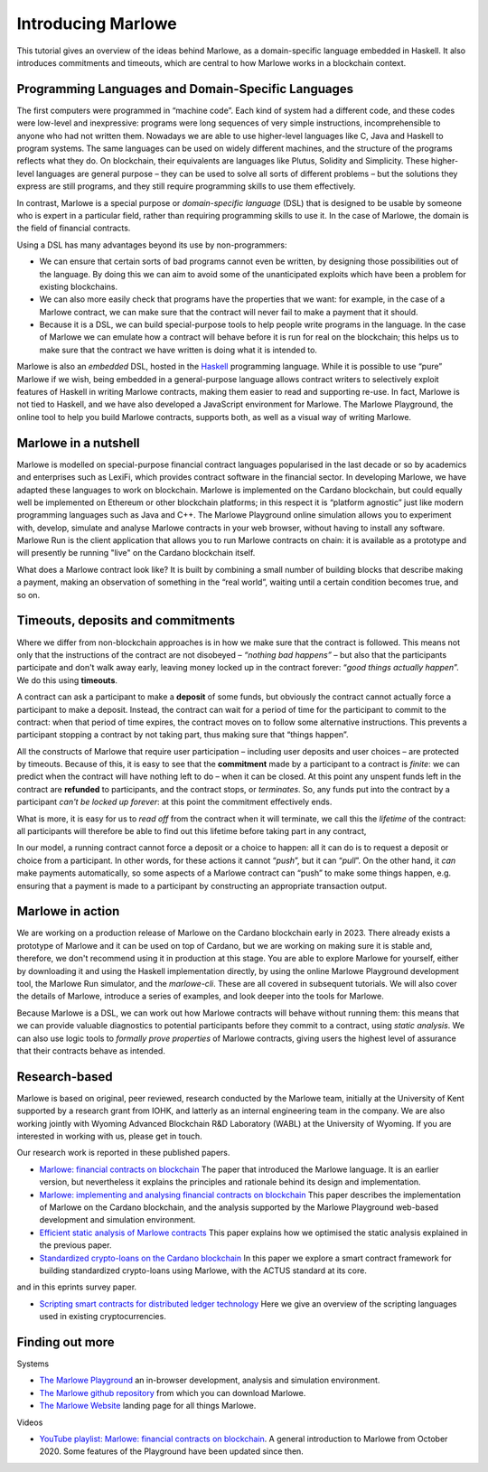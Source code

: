 .. _introducing-marlowe:

Introducing Marlowe
===================

This tutorial gives an overview of the ideas behind Marlowe, as a
domain-specific language embedded in Haskell. It also introduces
commitments and timeouts, which are central to how Marlowe works in a
blockchain context.

Programming Languages and Domain-Specific Languages
---------------------------------------------------

The first computers were programmed in “machine code”. Each kind of
system had a different code, and these codes were low-level and
inexpressive: programs were long sequences of very simple instructions,
incomprehensible to anyone who had not written them. Nowadays we are
able to use higher-level languages like C, Java and Haskell to program
systems. The same languages can be used on widely different machines,
and the structure of the programs reflects what they do. On blockchain,
their equivalents are languages like Plutus, Solidity and Simplicity.
These higher-level languages are general purpose – they can be used to
solve all sorts of different problems – but the solutions they express
are still programs, and they still require programming skills to use
them effectively.

In contrast, Marlowe is a special purpose or *domain-specific language* (DSL) that is
designed to be usable by someone who is expert in a particular field,
rather than requiring programming skills to use it. In the case of
Marlowe, the domain is the field of financial contracts.

Using a DSL has many advantages beyond its use by non-programmers:

-  We can ensure that certain sorts of bad programs cannot even be
   written, by designing those possibilities out of the language. By
   doing this we can aim to avoid some of the unanticipated exploits
   which have been a problem for existing blockchains.

-  We can also more easily check that programs have the properties that
   we want: for example, in the case of a Marlowe contract, we can make
   sure that the contract will never fail to make a payment that it
   should.

-  Because it is a DSL, we can build special-purpose tools to help
   people write programs in the language. In the case of Marlowe we can
   emulate how a contract will behave before it is run for real on the
   blockchain; this helps us to make sure that the contract we have
   written is doing what it is intended to.

Marlowe is also an *embedded* DSL, hosted in the
`Haskell <https://www.haskell.org>`_ programming language. While it is
possible to use “pure” Marlowe if we wish, being embedded in a
general-purpose language allows contract writers to selectively exploit
features of Haskell in writing Marlowe contracts, making them easier to
read and supporting re-use. In fact, Marlowe is not tied to Haskell, and
we have also developed a JavaScript environment for Marlowe. The Marlowe Playground, the online tool
to help you build Marlowe contracts, supports both, as well as a visual way of writing Marlowe.


Marlowe in a nutshell
---------------------

Marlowe is modelled on special-purpose financial contract languages popularised in the last
decade or so by academics and enterprises such as LexiFi, which provides
contract software in the financial sector. In developing Marlowe, we
have adapted these languages to work on blockchain. Marlowe is
implemented on the Cardano blockchain, but could equally well be
implemented on Ethereum or other blockchain platforms; in this respect
it is “platform agnostic” just like modern programming languages such as
Java and C++. The Marlowe Playground online simulation allows you to
experiment with, develop, simulate and analyse Marlowe contracts in your
web browser, without having to install any software. Marlowe Run is the client application 
that allows you to run Marlowe contracts on chain: it is available as a prototype 
and will presently be running "live" on the Cardano blockchain itself.

What does a Marlowe contract look like? It is built by combining a small
number of building blocks that describe making a payment, making an
observation of something in the “real world”, waiting until a certain
condition becomes true, and so on.

Timeouts, deposits and commitments
----------------------------------

Where we differ from non-blockchain approaches is in how we make sure
that the contract is followed. This means not only that the instructions
of the contract are not disobeyed – *“nothing bad happens”* – but also
that the participants participate and don't walk away early, leaving
money locked up in the contract forever: “\ *good things actually
happen*\ ”. We do this using **timeouts**.

A contract can ask a participant to make a **deposit** of some funds,
but obviously the contract cannot actually force a participant to make a
deposit. Instead, the contract can wait for a period of time for the
participant to commit to the contract: when that period of time expires,
the contract moves on to follow some alternative instructions. This
prevents a participant stopping a contract by not taking part, thus
making sure that “things happen”.

All the constructs of Marlowe that require user participation –
including user deposits and user choices – are protected by timeouts.
Because of this, it is easy to see that the **commitment** made by a
participant to a contract is *finite*: we can predict when the contract
will have nothing left to do – when it can be closed. At this point any
unspent funds left in the contract are **refunded** to participants, and
the contract stops, or *terminates*. So, any funds put into the contract
by a participant *can't be locked up forever*: at this point the
commitment effectively ends.

What is more, it is easy for us to *read off* from the contract when it
will terminate, we call this the *lifetime* of the contract: all
participants will therefore be able to find out this lifetime before
taking part in any contract,

In our model, a running contract cannot force a deposit or a choice to
happen: all it can do is to request a deposit or choice from a
participant. In other words, for these actions it cannot “\ *push*\ ”,
but it can “\ *pull*\ ”. On the other hand, it *can* make payments
automatically, so some aspects of a Marlowe contract can “push” to make
some things happen, e.g. ensuring that a payment is made to a
participant by constructing an appropriate transaction output.

Marlowe in action
-----------------

We are working on a production release of Marlowe on the Cardano
blockchain early in 2023. There already exists a prototype of Marlowe
and it can be used on top of Cardano, but we are working on making
sure it is stable and, therefore, we don't recommend using it in
production at this stage. You are able to explore Marlowe
for yourself, either by downloading it and using the Haskell
implementation directly, by using the online Marlowe Playground
development tool, the Marlowe Run simulator, and the `marlowe-cli`.
These are all covered in subsequent tutorials. We
will also cover the details of Marlowe, introduce a series of examples,
and look deeper into the tools for Marlowe.

..
   We have also worked on developing a set of templates for popular
   financial instruments taken from the Actus standard, and are able to
   generate particular contracts from these templates according to the
   various parameters and options that can be set.

Because Marlowe is a DSL, we can work out how Marlowe contracts will
behave without running them: this means that we can provide valuable
diagnostics to potential participants before they commit to a contract,
using *static analysis*. We can also use logic tools to *formally prove
properties* of Marlowe contracts, giving users the highest level of
assurance that their contracts behave as intended.

Research-based
--------------

Marlowe is based on original, peer reviewed, research conducted by the 
Marlowe team, initially at the University of Kent supported by a research grant 
from IOHK, and latterly as an internal engineering team in the company. We are also
working jointly with Wyoming Advanced Blockchain R&D Laboratory (WABL) at the University of Wyoming.
If you are interested in working with us, please get in touch.


Our research work is reported in these published papers.

-  `Marlowe: financial contracts on
   blockchain <https://iohk.io/en/research/library/papers/marlowefinancial-contracts-on-blockchain/>`_
   The paper that introduced the Marlowe language. It is an earlier version, but 
   nevertheless it explains the principles and rationale behind its
   design and implementation.

-  `Marlowe: implementing and analysing financial contracts on
   blockchain <https://iohk.io/en/research/library/papers/marloweimplementing-and-analysing-financial-contracts-on-blockchain/>`_
   This paper describes the implementation of Marlowe on the Cardano
   blockchain, and the analysis supported by the Marlowe Playground
   web-based development and simulation environment.

-  `Efficient static analysis of Marlowe
   contracts <https://iohk.io/en/research/library/papers/efficient-static-analysis-of-marlowe-contracts/>`_
   This paper explains how we optimised the static analysis explained in
   the previous paper.

-  `Standardized crypto-loans on the Cardano blockchain <https://iohk.io/en/research/library/papers/standardized-crypto-loans-on-the-cardano-blockchain/>`_
   In this paper we explore a smart contract framework for building standardized crypto-loans using Marlowe, with the ACTUS standard at its core.

and in this eprints survey paper.

- `Scripting smart contracts for distributed ledger 
  technology <https://iohk.io/en/research/library/papers/scripting-smart-contracts-for-distributed-ledger-technology/>`_
  Here we give an overview of the scripting languages used in existing cryptocurrencies.

Finding out more
----------------

Systems 

-  `The Marlowe Playground <https://play.marlowe.iohk.io>`_ an
   in-browser development, analysis and simulation environment.

-  `The Marlowe github
   repository <https://github.com/input-output-hk/marlowe>`_ from which
   you can download Marlowe.

-  `The Marlowe Website <https://marlowe.iohk.io>`_ landing page for all things Marlowe.


Videos

-  `YouTube playlist: Marlowe: financial contracts on
   blockchain <https://www.youtube.com/playlist?list=PLqu19-ygE4ofUgGpslOs5zCr9Z6zCMibq>`_.
   A general introduction to Marlowe from October 2020.
   Some features of the Playground have been updated since then.

